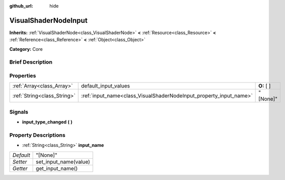 :github_url: hide

.. Generated automatically by doc/tools/makerst.py in Godot's source tree.
.. DO NOT EDIT THIS FILE, but the VisualShaderNodeInput.xml source instead.
.. The source is found in doc/classes or modules/<name>/doc_classes.

.. _class_VisualShaderNodeInput:

VisualShaderNodeInput
=====================

**Inherits:** :ref:`VisualShaderNode<class_VisualShaderNode>` **<** :ref:`Resource<class_Resource>` **<** :ref:`Reference<class_Reference>` **<** :ref:`Object<class_Object>`

**Category:** Core

Brief Description
-----------------



Properties
----------

+-----------------------------+--------------------------------------------------------------------+-------------+
| :ref:`Array<class_Array>`   | default_input_values                                               | **O:** [  ] |
+-----------------------------+--------------------------------------------------------------------+-------------+
| :ref:`String<class_String>` | :ref:`input_name<class_VisualShaderNodeInput_property_input_name>` | "[None]"    |
+-----------------------------+--------------------------------------------------------------------+-------------+

Signals
-------

.. _class_VisualShaderNodeInput_signal_input_type_changed:

- **input_type_changed** **(** **)**

Property Descriptions
---------------------

.. _class_VisualShaderNodeInput_property_input_name:

- :ref:`String<class_String>` **input_name**

+-----------+-----------------------+
| *Default* | "[None]"              |
+-----------+-----------------------+
| *Setter*  | set_input_name(value) |
+-----------+-----------------------+
| *Getter*  | get_input_name()      |
+-----------+-----------------------+

